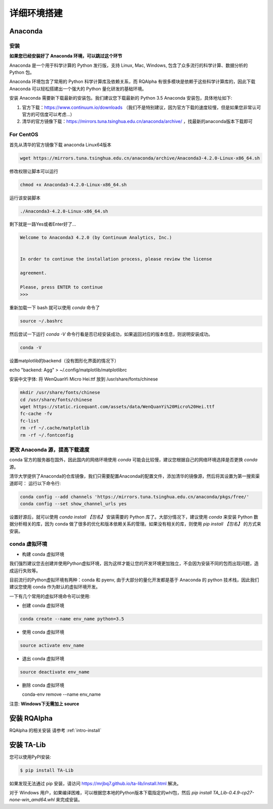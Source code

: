 .. _intro-detail-install:

==================
详细环境搭建
==================

Anaconda
====================================

安装
------------------------------------

**如果您已经安装好了 Anaconda 环境，可以跳过这个环节**

Anaconda 是一个用于科学计算的 Python 发行版，支持 Linux, Mac, Windows, 包含了众多流行的科学计算、数据分析的 Python 包。

Anaconda 环境包含了常用的 Python 科学计算库及依赖关系，而 RQAlpha 有很多模块是依赖于这些科学计算库的，因此下载 Anaconda 可以轻松搭建出一个强大的 Python 量化研发的基础环境。

安装 Anaconda 需要新下载最新的安装包。我们建议您下载最新的 Python 3.5 Anaconda 安装包，具体地址如下:

1.  官方下载：https://www.continuum.io/downloads  （我们不是特别建议，因为官方下载的速度较慢，但是如果您非常认可官方的可信度可以考虑...）
2.  清华的官方镜像下载：https://mirrors.tuna.tsinghua.edu.cn/anaconda/archive/  ，找最新的anaconda版本下载即可

For CentOS
------------------------------------

首先从清华的官方镜像下载 anaconda Linux64版本

.. code-block:: bash

    wget https://mirrors.tuna.tsinghua.edu.cn/anaconda/archive/Anaconda3-4.2.0-Linux-x86_64.sh

修改权限让脚本可以运行

.. code-block:: bash

    chmod +x Anaconda3-4.2.0-Linux-x86_64.sh

运行该安装脚本

.. code-block:: bash

    ./Anaconda3-4.2.0-Linux-x86_64.sh

剩下就是一路Yes或者Enter好了...

.. code-block:: bash

    Welcome to Anaconda3 4.2.0 (by Continuum Analytics, Inc.)
     
     
    In order to continue the installation process, please review the license
     
    agreement.
     
    Please, press ENTER to continue
    >>>

重新加载一下 bash 就可以使用 `conda` 命令了

.. code-block:: bash

    source ~/.bashrc

然后尝试一下运行 `conda -V` 命令行看是否已经安装成功，如果返回对应的版本信息，则说明安装成功。

.. code-block:: bash

    conda -V

设置matplotlib的backend（没有图形化界面的情况下）

.. code-block:: bash

echo "backend: Agg" > ~/.config/matplotlib/matplotlibrc

安装中文字体: 将 WenQuanYi Micro Hei.ttf 放到 /usr/share/fonts/chinese 

.. code-block:: bash

    mkdir /usr/share/fonts/chinese
    cd /usr/share/fonts/chinese
    wget https://static.ricequant.com/assets/data/WenQuanYi%20Micro%20Hei.ttf
    fc-cache -fv
    fc-list
    rm -rf ~/.cache/matplotlib
    rm -rf ~/.fontconfig


更改 Anaconda 源，提高下载速度
------------------------------------

conda 官方的服务器在国外，因此国内的网络环境使用 `conda` 可能会比较慢，建议您根据自己的网络环境选择是否更换 `conda` 源。

清华大学提供了Anaconda的仓库镜像，我们只需要配置Anaconda的配置文件，添加清华的镜像源，然后将其设置为第一搜索渠道即可：
运行以下命令行:

..  code-block:: bash

    conda config --add channels 'https://mirrors.tuna.tsinghua.edu.cn/anaconda/pkgs/free/'
    conda config --set show_channel_urls yes

设置好源后，就可以使用 `conda install 【包名】` 安装需要的 Python 库了。大部分情况下，建议使用 `conda` 来安装 Python 数据分析相关的库，因为 conda 做了很多的优化和版本依赖关系的管理。如果没有相关的库，则使用 `pip install 【包名】` 的方式来安装。

conda 虚拟环境
------------------------------------

*   构建 conda 虚拟环境

我们强烈建议您去创建并使用Python虚拟环境，因为这样才能让您的开发环境更加独立，不会因为安装不同的包而出现问题，造成运行失败等。

目前流行的Python虚拟环境有两种：conda 和 pyenv, 由于大部分的量化开发都是基于 Anaconda 的 python 技术栈，因此我们建议您使用 conda 作为默认的虚拟环境开发。

一下有几个常用的虚拟环境命令可以使用:

*   创建 conda 虚拟环境

.. code-block:: bash

    conda create --name env_name python=3.5 

*   使用 conda 虚拟环境

.. code-block:: bash

    source activate env_name

*   退出 conda 虚拟环境

.. code-block:: bash

    source deactivate env_name

*   删除 conda 虚拟环境

    conda-env remove --name env_name

注意: **Windows下无需加上 source**

安装 RQAlpha
====================================

RQAlpha 的相关安装 请参考 :ref:`intro-install`

.. _intro-detail-install-talib:

安装 TA-Lib
====================================

您可以使用PyPI安装:

.. code-block:: bash

    $ pip install TA-Lib

如果发现无法通过 pip 安装，请访问 https://mrjbq7.github.io/ta-lib/install.html 解决。

对于 Windows 用户，如果编译困难，可以根据您本地的Python版本下载指定的whl包，然后 `pip install TA_Lib-0.4.9-cp27-none-win_amd64.whl` 来完成安装。

